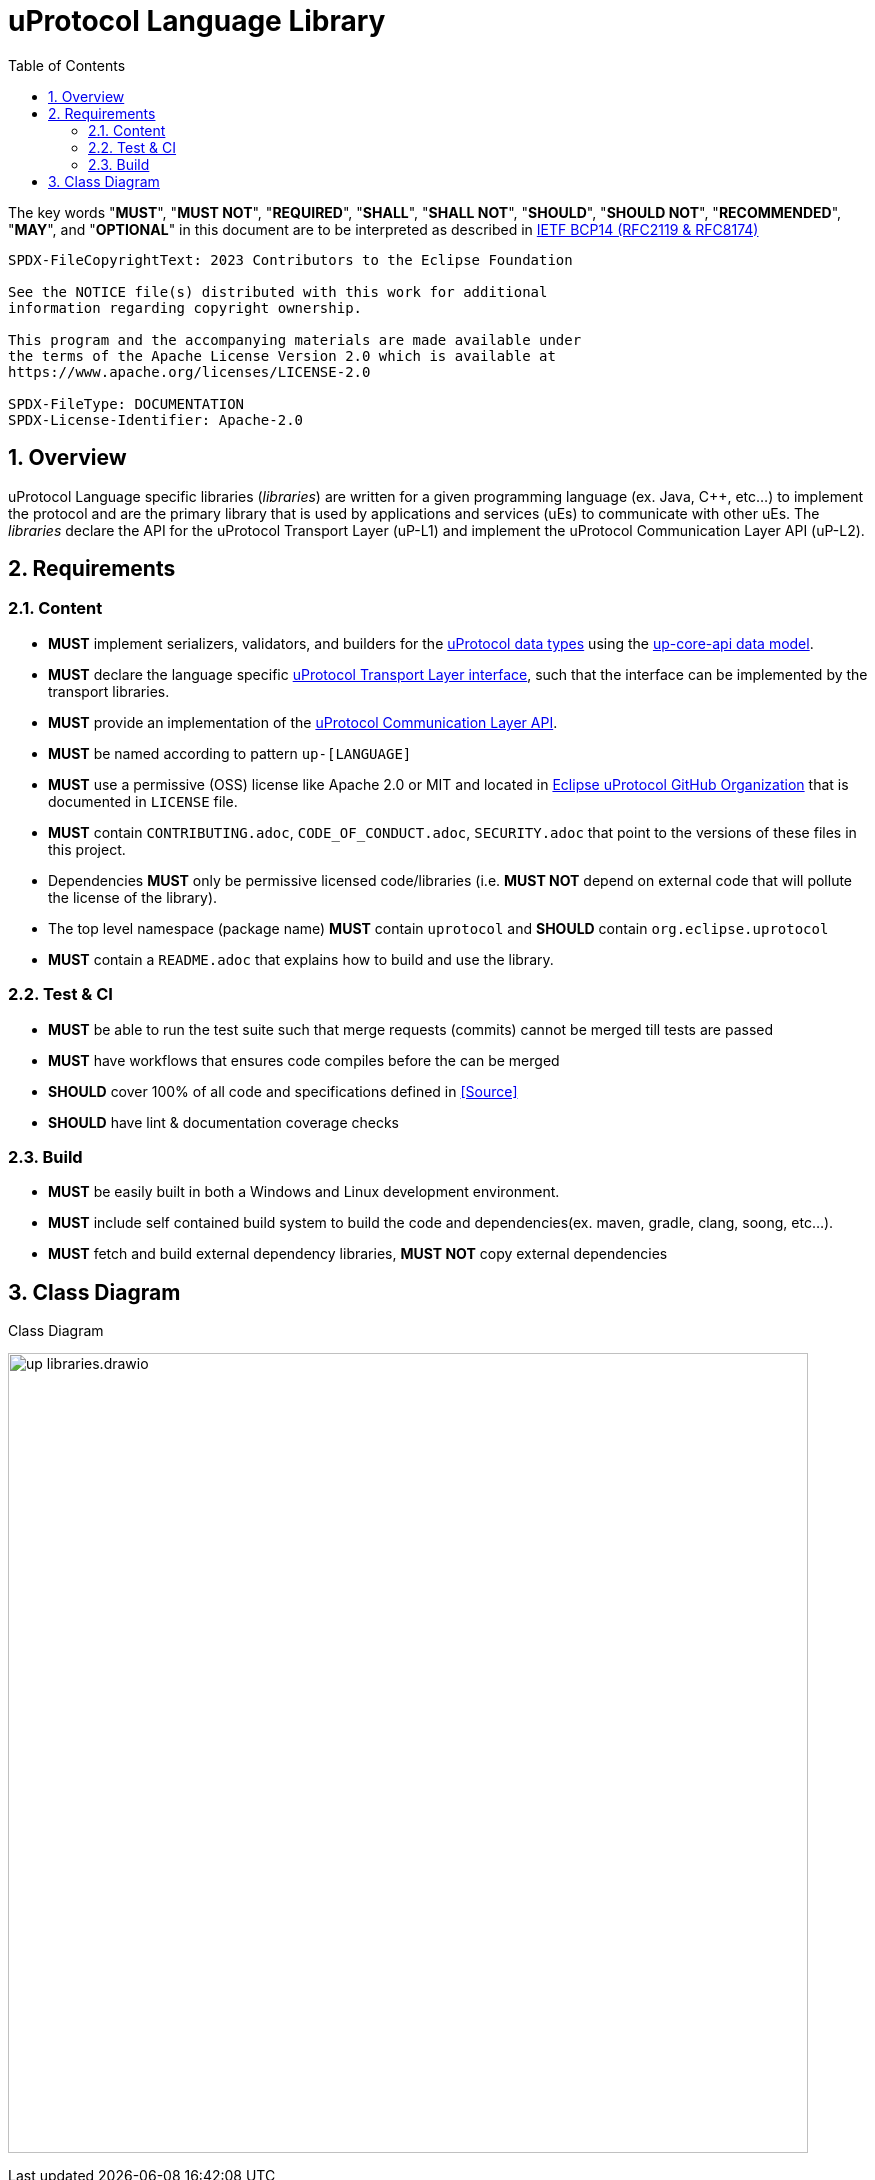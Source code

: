 = uProtocol Language Library
:toc:
:sectnums:

The key words "*MUST*", "*MUST NOT*", "*REQUIRED*", "*SHALL*", "*SHALL NOT*", "*SHOULD*", "*SHOULD NOT*", "*RECOMMENDED*", "*MAY*", and "*OPTIONAL*" in this document are to be interpreted as described in https://www.rfc-editor.org/info/bcp14[IETF BCP14 (RFC2119 & RFC8174)]

----
SPDX-FileCopyrightText: 2023 Contributors to the Eclipse Foundation

See the NOTICE file(s) distributed with this work for additional
information regarding copyright ownership.

This program and the accompanying materials are made available under
the terms of the Apache License Version 2.0 which is available at
https://www.apache.org/licenses/LICENSE-2.0
 
SPDX-FileType: DOCUMENTATION
SPDX-License-Identifier: Apache-2.0
----

== Overview 

uProtocol Language specific libraries (_libraries_) are written for a given programming language (ex. Java, C++, etc...) to implement the protocol and are the primary library that is used by applications and services (uEs) to communicate with other uEs. The _libraries_ declare the API for the uProtocol Transport Layer (uP-L1) and implement the uProtocol Communication Layer API (uP-L2).


== Requirements

=== Content

[oft-sid="req~up-language-api~1"]
--
* *MUST* implement serializers, validators, and builders for the link:../basics/README.adoc[uProtocol data types] using the link:../up-core-api/README.adoc[up-core-api data model].
--

[oft-sid="req~up-language-transport-api~1"]
--
* *MUST* declare the language specific link:up-l1/README.adoc[uProtocol Transport Layer interface], such that the interface can be implemented by the transport libraries.
--

[oft-sid="req~up-language-comm-api~1"]
--
* *MUST* provide an implementation of the link:up-l2/README.adoc[uProtocol Communication Layer API].
--

[oft-sid="req~up-language-naming~1"]
--
* *MUST* be named according to pattern `up-[LANGUAGE]`
--

[oft-sid="req~up-language-license~1"]
--
* *MUST* use a permissive (OSS) license like Apache 2.0 or MIT and located in https://github.com/eclipse-uprotocol[Eclipse uProtocol GitHub Organization] that is documented in `LICENSE` file.
--

[oft-sid="req~up-language-legal~1"]
--
* *MUST* contain `CONTRIBUTING.adoc`, `CODE_OF_CONDUCT.adoc`, `SECURITY.adoc` that point to the versions of these files in this project.
--

[oft-sid="req~up-language-legal~2"]
--
* Dependencies *MUST* only be permissive licensed code/libraries (i.e. *MUST NOT* depend on external code that will pollute the license of the library).
--

[oft-sid="req~up-language-structure~1"]
--
* The top level namespace (package name) *MUST* contain `uprotocol` and *SHOULD* contain `org.eclipse.uprotocol` 
--

[oft-sid="req~up-language-documentation~1"]
--
 * *MUST* contain a `README.adoc` that explains how to build and use the library. 
--

=== Test & CI

[oft-sid="req~up-language-test~1"]
--
 * *MUST* be able to run the test suite such that merge requests (commits) cannot be merged till tests are passed
--

[oft-sid="req~up-language-ci~1"]
--
 * *MUST* have workflows that ensures code compiles before the can be merged
--

[oft-sid="req~up-language-ci~2"]
--
 * *SHOULD* cover 100% of all code and specifications defined in <<Source>>
--

[oft-sid="req~up-language-ci~3"]
--
 * *SHOULD* have lint & documentation coverage checks
--


=== Build

[oft-sid="req~up-language-build~1"]
--
 * *MUST* be easily built in both a Windows and Linux development environment.
--

[oft-sid="req~up-language-build~2"]
--
 * *MUST* include self contained build system to build the code and dependencies(ex. maven, gradle, clang, soong, etc...).
--

[oft-sid="req~up-language-build~3"]
--
 * *MUST* fetch and build external dependency libraries, *MUST NOT* copy external dependencies
--

== Class Diagram

.Class Diagram
[#up-libraries]
image:up_libraries.drawio.svg[width=800]